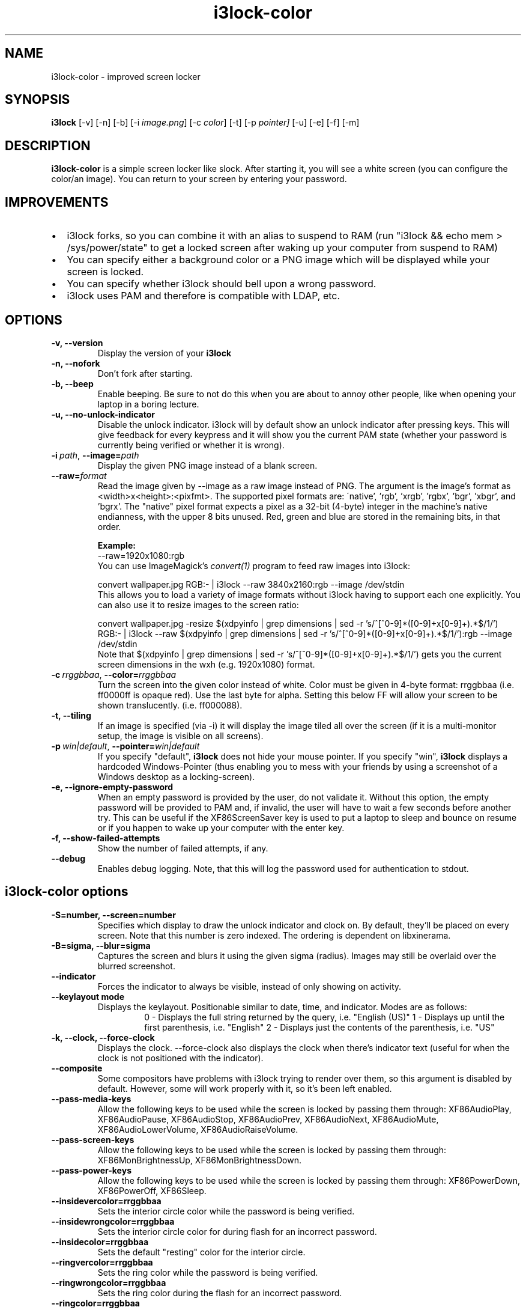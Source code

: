 .de Vb \" Begin verbatim text
.ft CW
.nf
.ne \\$1
..
.de Ve \" End verbatim text
.ft R
.fi
..

.TH i3lock-color 1 "JANUARY 2012" Linux "User Manuals"

.SH NAME
i3lock-color \- improved screen locker

.SH SYNOPSIS
.B i3lock
.RB [\|\-v\|]
.RB [\|\-n\|]
.RB [\|\-b\|]
.RB [\|\-i
.IR image.png \|]
.RB [\|\-c
.IR color \|]
.RB [\|\-t\|]
.RB [\|\-p
.IR pointer\|]
.RB [\|\-u\|]
.RB [\|\-e\|]
.RB [\|\-f\|]
.RB [\|\-m\|]

.SH DESCRIPTION
.B i3lock-color
is a simple screen locker like slock. After starting it, you will see a white
screen (you can configure the color/an image). You can return to your screen by
entering your password.

.SH IMPROVEMENTS
.IP \[bu] 2
i3lock forks, so you can combine it with an alias to suspend to RAM
(run "i3lock && echo mem > /sys/power/state" to get a locked screen after waking up your computer from suspend to RAM)
.IP \[bu]
You can specify either a background color or a PNG image which will be displayed while your screen is locked.
.IP \[bu]
You can specify whether i3lock should bell upon a wrong password.
.IP \[bu]
i3lock uses PAM and therefore is compatible with LDAP, etc.

.SH OPTIONS
.TP
.B \-v, \-\-version
Display the version of your
.B i3lock

.TP
.B \-n, \-\-nofork
Don't fork after starting.

.TP
.B \-b, \-\-beep
Enable beeping. Be sure to not do this when you are about to annoy other people,
like when opening your laptop in a boring lecture.

.TP
.B \-u, \-\-no\-unlock\-indicator
Disable the unlock indicator. i3lock will by default show an unlock indicator
after pressing keys. This will give feedback for every keypress and it will
show you the current PAM state (whether your password is currently being
verified or whether it is wrong).

.TP
.BI \-i\  path \fR,\ \fB\-\-image= path
Display the given PNG image instead of a blank screen.

.TP
.BI \fB\-\-raw= format
Read the image given by \-\-image as a raw image instead of PNG. The argument is the image's format
as <width>x<height>:<pixfmt>. The supported pixel formats are:
\'native', 'rgb', 'xrgb', 'rgbx', 'bgr', 'xbgr', and 'bgrx'.
The "native" pixel format expects a pixel as a 32-bit (4-byte) integer in
the machine's native endianness, with the upper 8 bits unused. Red, green and blue are stored in
the remaining bits, in that order.

.BR Example:
.Vb 6
\&	--raw=1920x1080:rgb
.Ve
You can use ImageMagick’s
.IR convert(1)
program to feed raw images into i3lock:

.Vb 6
\&	convert wallpaper.jpg RGB:- | i3lock --raw 3840x2160:rgb --image /dev/stdin
.Ve
This allows you to load a variety of image formats without i3lock having to
support each one explicitly.
You can also use it to resize images to the screen ratio:

.Vb 6
\&	convert wallpaper.jpg -resize $(xdpyinfo | grep dimensions | sed -r 's/^[^0-9]*([0-9]+x[0-9]+).*$/\1/') RGB:- | i3lock --raw $(xdpyinfo | grep dimensions | sed -r 's/^[^0-9]*([0-9]+x[0-9]+).*$/\1/'):rgb --image /dev/stdin
.Ve
Note that $(xdpyinfo | grep dimensions | sed -r 's/^[^0-9]*([0-9]+x[0-9]+).*$/\1/')
gets you the current screen dimensions in the wxh (e.g. 1920x1080) format.

.TP
.BI \-c\  rrggbbaa \fR,\ \fB\-\-color= rrggbbaa
Turn the screen into the given color instead of white. Color must be given in 4-byte
format: rrggbbaa (i.e. ff0000ff is opaque red).
Use the last byte for alpha. Setting this below FF will allow your screen to be shown translucently. (i.e. ff000088).

.TP
.B \-t, \-\-tiling
If an image is specified (via \-i) it will display the image tiled all over the screen
(if it is a multi-monitor setup, the image is visible on all screens).

.TP
.BI \-p\  win|default \fR,\ \fB\-\-pointer= win|default
If you specify "default",
.B i3lock
does not hide your mouse pointer. If you specify "win",
.B i3lock
displays a hardcoded Windows-Pointer (thus enabling you to mess with your
friends by using a screenshot of a Windows desktop as a locking-screen).

.TP
.B \-e, \-\-ignore\-empty\-password
When an empty password is provided by the user, do not validate
it. Without this option, the empty password will be provided to PAM
and, if invalid, the user will have to wait a few seconds before
another try. This can be useful if the XF86ScreenSaver key is used to
put a laptop to sleep and bounce on resume or if you happen to wake up
your computer with the enter key.

.TP
.B \-f, \-\-show\-failed\-attempts
Show the number of failed attempts, if any.

.TP
.B \-\-debug
Enables debug logging.
Note, that this will log the password used for authentication to stdout.

.SH i3lock-color options
.TP
.B \-S=number, \-\-screen=number
Specifies which display to draw the unlock indicator and clock on. By default, they'll be placed on every screen.
Note that this number is zero indexed. The ordering is dependent on libxinerama.

.TP
.B \-B=sigma, \-\-blur=sigma
Captures the screen and blurs it using the given sigma (radius).
Images may still be overlaid over the blurred screenshot.

.TP
.B \-\-indicator
Forces the indicator to always be visible, instead of only showing on activity.

.TP
.B \-\-keylayout mode
Displays the keylayout. Positionable similar to date, time, and indicator. Modes are as follows:
.RS
.RS
0 - Displays the full string returned by the query, i.e. "English (US)"
1 - Displays up until the first parenthesis, i.e. "English"
2 - Displays just the contents of the parenthesis, i.e. "US"
.RE
.RE

.TP
.B \-k, \-\-clock, \-\-force\-clock
Displays the clock. \-\-force\-clock also displays the clock when there's indicator text
(useful for when the clock is not positioned with the indicator).

.TP
.B \-\-composite
Some compositors have problems with i3lock trying to render over them, so this argument is disabled by default.
However, some will work properly with it, so it's been left enabled.

.TP
.B \-\-pass\-media\-keys
Allow the following keys to be used while the screen is locked by passing them through:
XF86AudioPlay, XF86AudioPause, XF86AudioStop, XF86AudioPrev, XF86AudioNext, XF86AudioMute, XF86AudioLowerVolume, XF86AudioRaiseVolume.

.TP
.B \-\-pass\-screen\-keys
Allow the following keys to be used while the screen is locked by passing them through:
XF86MonBrightnessUp, XF86MonBrightnessDown.

.TP
.B \-\-pass\-power\-keys
Allow the following keys to be used while the screen is locked by passing them through:
XF86PowerDown, XF86PowerOff, XF86Sleep.

.TP
.B \-\-insidevercolor=rrggbbaa
Sets the interior circle color while the password is being verified.

.TP
.B \-\-insidewrongcolor=rrggbbaa
Sets the interior circle color for during flash for an incorrect password.

.TP
.B \-\-insidecolor=rrggbbaa
Sets the default "resting" color for the interior circle.

.TP
.B \-\-ringvercolor=rrggbbaa
Sets the ring color while the password is being verified.

.TP
.B \-\-ringwrongcolor=rrggbbaa
Sets the ring color during the flash for an incorrect password.

.TP
.B \-\-ringcolor=rrggbbaa
Sets the default ring color.

.TP
.B \-\-linecolor=rrggbbaa
Sets the color for the line separating the inside circle, and the outer ring.

.TP
.B \-\-line\-uses\-ring
Conflicts with \-\-line\-uses\-inside. Overrides \-\-linecolor. The line will match the ring color.

.TP
.B \-\-line\-uses\-inside
Conflicts with \-\-line\-uses\-ring. Overrides \-\-linecolor; the line will match the inside color.

.TP
.B \-\-keyhlcolor=rrggbbaa
Sets the color of the ring 'highlight' strokes that appear upon keypress.

.TP
.B \-\-bshlcolor=rrggbbaa
Sets the color of the ring 'highlight' strokes that appear upon backspace.

.TP
.B \-\-separatorcolor=rrggbbaa
Sets the color of the 'separtor', which is at both ends of the ring highlights.

.TP
.B \-\-verifcolor=rrggbbaa
Sets the color of the status text while verifying.

.TP
.B \-\-wrongcolor=rrggbbaa
Sets the color of the status text when "wrong".

.TP
.B \-\-layoutcolor=rrggbbaa
Sets the color of the keyboard layout text.

.TP
.B \-\-indpos="x position:y position"
Sets the position for the unlock indicator. Valid variables include:
.RS
.RS
x - x position of the current display. Corresponds to the leftmost row of pixels on that display.
y - y position of the current display. Corresponds to the topmost row of pixels on that display.
w - width of the current display.
h - height of the current display.
r - the unlock indicator radius.
.RE
.RE

.TP
.B \-\-timecolor=rrggbbaa
Sets the color of the time in the clock.

.TP
.B \-\-timestr="%H:%M:%S"
Sets the format used for generating the time string. See strftime(3) for a full list of format specifiers.

.TP
.B \-\-timepos="x position:y position"
Sets the position for the time string. All the variables from \-\-indpos may be used, in addition to:
.RS
.RS
ix - the x value of the indicator on the current display.
iy - the y value of the indicator on the current display.
.RE
.RE

.TP
.B \-\-time\-align, \-\-date\-align, \-\-layout\-align, \-\-verif\-align, \-\-wrong\-align, \-\-modif\-align, \-\-greeter\-align
Sets the text alignment of the time, date, keylayout, verification text, wrong text, modifier text and greeter text.
.RS
.RS
0 - centered (default)
1 - left aligned
2 - right aligned
.RE
.RE

.TP
.B \-\-datecolor=rrggbbaa
Sets the color of the date in the clock.

.TP
.B \-\-datestr="%A, %m %Y"
Sets the format used for generating the date string. See strftime(3) for a full list of format specifiers.

.TP
.B \-\-{time, date, layout, verif, wrong, greeter}\-font=sans\-serif
Sets the font used to render various strings.

.TP
.B \-\-{time, date, layout, verif, wrong, greeter}size=number
Sets the font size used to render various strings.

.TP
.B \-\-datepos="x position:y position"
Sets the position for the date string. All the variables from \-\-indpos and \-\-timepos may be used, in addition to:
.RS
.RS
tx - the computed x value of the timestring, for the current display.
ty - the computed y value of the timestring, for the current display.
.RE
.RE

.TP
.B \-\-greetertext="text"
Sets the greeter text. Defaults to "".

.TP
.B \-\-greetercolor=rrggbbaa
Sets the color of the greeter text.

.TP
.B \-\-greeterpos="x position:y position"
Sets the position for the date string. All the variables from \-\-indpos and \-\-timepos may be used.

.TP
.B \-\-refresh\-rate=seconds\-as\-double
The refresh rate of the indicator, given in seconds. This should automatically align itself, but is somewhat buggy currently.
Values less than one will work, but may result in poor system performance.

.TP
.B \-\-veriftext="text"
Sets the string to be shown while verifying the password/input/key/etc. Defaults to "verifying…".

.TP
.B \-\-wrongtext="text"
Sets the string to be shown upon entering an incorrect password. Defaults to "wrong!".

.TP
.B \-\-noinputtext="text"
Sets the string to be shown upon pressing backspace without anything to delete. Defaults to "no input".

.TP
.B \-\-locktext="text"
Sets the string to be shown while acquiring pointer and keyboard focus. Defaults to "locking…".

.TP
.B \-\-lockfailedtext="text"
Sets the string to be shown after failing to acquire pointer and keyboard focus. Defaults to "lock failed!".

.TP
.B \-\-radius
The radius of the circle. Defaults to 90.

.TP
.B \-\-ring\-width
The width of the ring unlock indicator. Defaults to 7.0.

.TP
.B \-\-bar\-indicator
Replaces the usual ring indicator with a bar indicator, with a variety of options.

.TP
.B \-\-redraw\-thread
Starts a separate thread for redrawing the screen. Potentially worse for security, but makes the bar indicator still do
its usual periodic redraws when PAM is authenticating.

.TP
.B \-\-bar\-direction={0, 1, 2}
Sets the direction the bars grow in. 0 is the default (downwards, or rightwards, depending on the bar orientation). 1 is the reverse, and 2 is both.

.TP
.B \-\-bar\-width=15
Sets the width of the minibars in the bar.

.TP
.B \-\-bar\-orientation={vertical,horizontal}
Sets whether the bar is vertically or horizontally oriented. Defaults to horizontal.

.TP
.B \-\-bar\-step
Sets the step that each bar decreases by when a key is pressed. A random bar is set to its max height,
and then each neighbor is set to (height - step*distance).

.TP
.B \-\-bar\-max\-height
The maximum height a bar can get to. When a key is pressed, a random bar is set to this value,
and then its neighbors are set to its height, minus the step value.

.TP
.B \-\-bar\-base\-width
The thickness of the "base" bar that all the bars originate from.
This bar also takes on the ring verif and wrong colors to give authentication feedback.

.TP
.B \-\-bar\-color
Sets the default color of the bar base.

.TP
.B \-\-bar\-periodic\-step
The value by which the bars decrease each time the screen is redrawn.

.TP
.B \-\-bar\-position
Works similarly to the time/date/indicator expressions. If the bar is horizontal, this sets the vertical offset from the top edge.
If it's vertically oriented, this sets the horizontal offset from the left edge.

.TP
.B \-\-no\-verify
Do not verify the password entered by the user and unlock immediately.
.B Use only for quickly testing new configurations and remember to remove to actually lock your screen!

.SH DPMS
The \-d (\-\-dpms) option was removed from i3lock in version 2.8. There were
plenty of use-cases that were not properly addressed, and plenty of bugs
surrounding that feature. While features are not normally removed from i3 and
its tools, we felt the need to make an exception in this case.
Users who wish to explicitly enable DPMS only when their screen is locked can
use a wrapper script around i3lock like the following:
.Vb 6
\&	#!/bin/sh
\&	revert() {
\&	  xset dpms 0 0 0
\&	}
\&	trap revert HUP INT TERM
\&	xset +dpms dpms 5 5 5
\&	i3lock -n
\&	revert
.Ve
The \-I (\-\-inactivity\-timeout=seconds) was removed because it only makes sense with DPMS.

.SH SEE ALSO
.IR xautolock(1)
\- use i3lock as your screen saver

.IR convert(1)
\- feed a wide variety of image formats to i3lock

.SH AUTHOR
Michael Stapelberg <michael+i3lock at stapelberg dot de>

Jan-Erik Rediger <badboy at archlinux.us>

Pandora <pandora at techfo dot xyz>

Raymond Li <hi at raymond.li>

